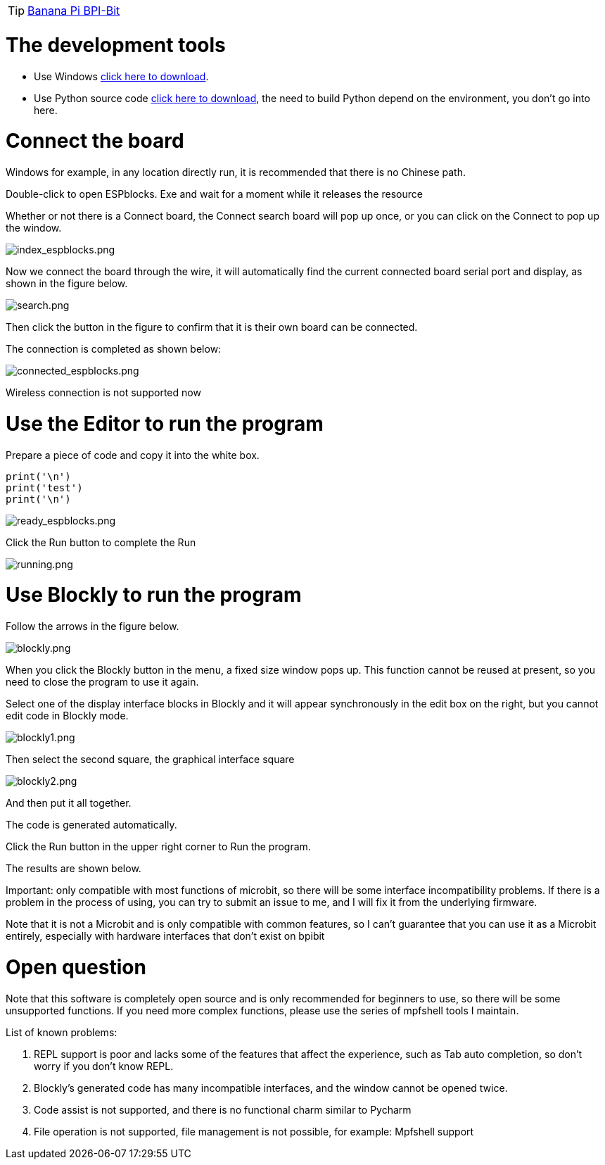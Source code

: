 TIP: link:/en/BPI-Bit/Bit_for_MicroPython#_board_development_tools[Banana Pi BPI-Bit]


= The development tools

- Use Windows link:https://github.com/BPI-STEAM/BPI-BIT-MicroPython/releases/tag/BlocksTools[click here to download].
- Use Python source code link:https://github.com/junhuanchen/ESPBlocks[click here to download], the need to build Python depend on the environment, you don't go into here.

= Connect the board
Windows for example, in any location directly run, it is recommended that there is no Chinese path.

Double-click to open ESPblocks. Exe and wait for a moment while it releases the resource

Whether or not there is a Connect board, the Connect search board will pop up once, or you can click on the Connect to pop up the window.

image::/bpi-bit/index_espblocks.png[index_espblocks.png]

Now we connect the board through the wire, it will automatically find the current connected board serial port and display, as shown in the figure below.

image::/bpi-bit/search.png[search.png]

Then click the button in the figure to confirm that it is their own board can be connected.

The connection is completed as shown below:

image::/bpi-bit/connected_espblocks.png[connected_espblocks.png]

Wireless connection is not supported now

= Use the Editor to run the program
Prepare a piece of code and copy it into the white box.
```sh
print('\n')
print('test')
print('\n')
```

image::/bpi-bit/ready_espblocks.png[ready_espblocks.png]

Click the Run button to complete the Run

image::/bpi-bit/running.png[running.png]

= Use Blockly to run the program
Follow the arrows in the figure below.

image::/bpi-bit/blockly.png[blockly.png]

When you click the Blockly button in the menu, a fixed size window pops up. This function cannot be reused at present, so you need to close the program to use it again.

Select one of the display interface blocks in Blockly and it will appear synchronously in the edit box on the right, but you cannot edit code in Blockly mode.

image::/bpi-bit/blockly1.png[blockly1.png]

Then select the second square, the graphical interface square

image::/bpi-bit/blockly2.png[blockly2.png]

And then put it all together.

The code is generated automatically.


Click the Run button in the upper right corner to Run the program.


The results are shown below.


Important: only compatible with most functions of microbit, so there will be some interface incompatibility problems. If there is a problem in the process of using, you can try to submit an issue to me, and I will fix it from the underlying firmware.

Note that it is not a Microbit and is only compatible with common features, so I can't guarantee that you can use it as a Microbit entirely, especially with hardware interfaces that don't exist on bpibit

= Open question
Note that this software is completely open source and is only recommended for beginners to use, so there will be some unsupported functions. If you need more complex functions, please use the series of mpfshell tools I maintain.

List of known problems:

. REPL support is poor and lacks some of the features that affect the experience, such as Tab auto completion, so don't worry if you don't know REPL.
. Blockly's generated code has many incompatible interfaces, and the window cannot be opened twice.
. Code assist is not supported, and there is no functional charm similar to Pycharm
. File operation is not supported, file management is not possible, for example: Mpfshell support